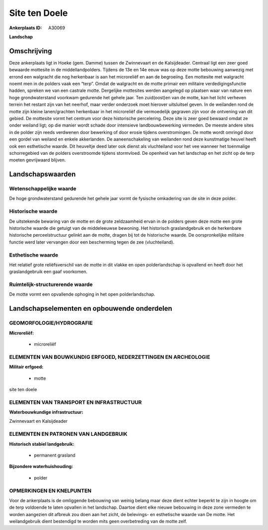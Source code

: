 Site ten Doele
==============

:Ankerplaats ID: A30069


**Landschap**



Omschrijving
------------

Deze ankerplaats ligt in Hoeke (gem. Damme) tussen de Zwinnevaart en
de Kalsijdeader. Centraal ligt een zeer goed bewaarde mottesite in de
middellandpolders. Tijdens de 13e en 14e eeuw was op deze motte
bebouwing aanwezig met errond een walgracht die nog herkenbaar is aan
het microreliëf en aan de begroeiing. Een mottesite met walgracht noemt
men in de polders vaak een “terp”. Omdat de walgracht en de motte
primair een militaire verdedigingsfunctie hadden, spreken we van een
castrale motte. Dergelijke mottesites werden aangelegd op plaatsen waar
van nature een hoge grondwaterstand voorkwam gedurende het gehele jaar.
Ten zuid(oost)en van de motte, kan het licht verheven terrein het
restant zijn van het neerhof, maar verder onderzoek moet hierover
uitsluitsel geven. In de weilanden rond de motte zijn kleine
lanen/grachten herkenbaar in het microreliëf die vermoedelijk gegraven
zijn voor de ontvening van dit gebied. De mottesite vormt het centrum
voor deze historische percelering. Deze site is zeer goed bewaard omdat
ze onder weiland ligt; op die manier wordt schade door intensieve
landbouwbewerking vermeden. De meeste andere sites in de polder zijn
reeds verdwenen door bewerking of door erosie tijdens overstromingen. De
motte wordt omringd door een gordel van weiland en enkele akkerlanden.
De aaneenschakeling van weilanden rond deze kunstmatige heuvel heeft ook
een esthetische waarde. Dit heuveltje deed later ook dienst als
vluchteiland voor het vee wanneer het toenmalige schorregebied van de
polders overstroomde tijdens stormvloed. De openheid van het landschap
en het zicht op de terp moeten gevrijwaard blijven.



Landschapswaarden
-----------------


Wetenschappelijke waarde
~~~~~~~~~~~~~~~~~~~~~~~~

De hoge grondwaterstand gedurende het gehele jaar vormt de fysische
omkadering van de site in deze polder.

Historische waarde
~~~~~~~~~~~~~~~~~~

De uitstekende bewaring van de motte en de grote zeldzaamheid ervan
in de polders geven deze motte een grote historische waarde die getuigt
van de middeleeuwse bewoning. Het historisch graslandgebruik en de
herkenbare historische perceelstructuur gelinkt aan de motte, dragen bij
tot de historische waarde. De oorspronkelijke militaire functie werd
later vervangen door een bescherming tegen de zee (vluchteiland).

Esthetische waarde
~~~~~~~~~~~~~~~~~~

Het relatief grote reliëfsverschil van de motte
in dit vlakke en open polderlandschap is opvallend en heeft door het
graslandgebruik een gaaf voorkomen.


Ruimtelijk-structurerende waarde
~~~~~~~~~~~~~~~~~~~~~~~~~~~~~~~~

De motte vormt een opvallende ophoging in het open polderlandschap.




Landschapselementen en opbouwende onderdelen
--------------------------------------------



GEOMORFOLOGIE/HYDROGRAFIE
~~~~~~~~~~~~~~~~~~~~~~~~

**Microreliëf:**

 * microreliëf



ELEMENTEN VAN BOUWKUNDIG ERFGOED, NEDERZETTINGEN EN ARCHEOLOGIE
~~~~~~~~~~~~~~~~~~~~~~~~~~~~~~~~~~~~~~~~~~~~~~~~~~~~~~~~~~~~~~~

**Militair erfgoed:**

 * motte


site ten doele

ELEMENTEN VAN TRANSPORT EN INFRASTRUCTUUR
~~~~~~~~~~~~~~~~~~~~~~~~~~~~~~~~~~~~~~~~~

**Waterbouwkundige infrastructuur:**


Zwinnevaart en Kalsijdeader

ELEMENTEN EN PATRONEN VAN LANDGEBRUIK
~~~~~~~~~~~~~~~~~~~~~~~~~~~~~~~~~~~~~

**Historisch stabiel landgebruik:**

 * permanent grasland


**Bijzondere waterhuishouding:**

 * polder



OPMERKINGEN EN KNELPUNTEN
~~~~~~~~~~~~~~~~~~~~~~~~

Voor de ankerplaats is de omliggende bebouwing van weinig belang maar
deze dient echter beperkt te zijn in hoogte om de terp voldoende te
laten opvallen in het landschap. Daartoe dient elke nieuwe bebouwing in
deze zone vermeden te worden aangezien dit afbreuk zou doen aan het
zicht, de belevings- en esthetische waarde van De motte. Het
weilandgebruik dient bestendigd te worden mits geen overbetreding van de
motte zelf.


